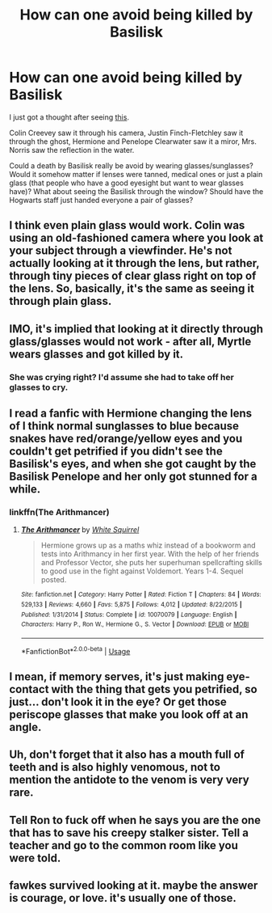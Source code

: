 #+TITLE: How can one avoid being killed by Basilisk

* How can one avoid being killed by Basilisk
:PROPERTIES:
:Author: EusebiaRei
:Score: 5
:DateUnix: 1586285791.0
:DateShort: 2020-Apr-07
:FlairText: Discussion
:END:
I just got a thought after seeing [[https://grickenfish.tumblr.com/post/119353845601/uv-protection-saves-lives][this]].

Colin Creevey saw it through his camera, Justin Finch-Fletchley saw it through the ghost, Hermione and Penelope Clearwater saw it a miror, Mrs. Norris saw the reflection in the water.

Could a death by Basilisk really be avoid by wearing glasses/sunglasses? Would it somehow matter if lenses were tanned, medical ones or just a plain glass (that people who have a good eyesight but want to wear glasses have)? What about seeing the Basilisk through the window? Should have the Hogwarts staff just handed everyone a pair of glasses?


** I think even plain glass would work. Colin was using an old-fashioned camera where you look at your subject through a viewfinder. He's not actually looking at it through the lens, but rather, through tiny pieces of clear glass right on top of the lens. So, basically, it's the same as seeing it through plain glass.
:PROPERTIES:
:Author: nefrmt
:Score: 13
:DateUnix: 1586289011.0
:DateShort: 2020-Apr-08
:END:


** IMO, it's implied that looking at it directly through glass/glasses would not work - after all, Myrtle wears glasses and got killed by it.
:PROPERTIES:
:Author: matgopack
:Score: 13
:DateUnix: 1586293633.0
:DateShort: 2020-Apr-08
:END:

*** She was crying right? I'd assume she had to take off her glasses to cry.
:PROPERTIES:
:Author: DrScorcher
:Score: 5
:DateUnix: 1586334330.0
:DateShort: 2020-Apr-08
:END:


** I read a fanfic with Hermione changing the lens of I think normal sunglasses to blue because snakes have red/orange/yellow eyes and you couldn't get petrified if you didn't see the Basilisk's eyes, and when she got caught by the Basilisk Penelope and her only got stunned for a while.
:PROPERTIES:
:Author: SnobbishWizard
:Score: 6
:DateUnix: 1586286657.0
:DateShort: 2020-Apr-07
:END:

*** linkffn(The Arithmancer)
:PROPERTIES:
:Author: KonoCrowleyDa
:Score: 3
:DateUnix: 1586290524.0
:DateShort: 2020-Apr-08
:END:

**** [[https://www.fanfiction.net/s/10070079/1/][*/The Arithmancer/*]] by [[https://www.fanfiction.net/u/5339762/White-Squirrel][/White Squirrel/]]

#+begin_quote
  Hermione grows up as a maths whiz instead of a bookworm and tests into Arithmancy in her first year. With the help of her friends and Professor Vector, she puts her superhuman spellcrafting skills to good use in the fight against Voldemort. Years 1-4. Sequel posted.
#+end_quote

^{/Site/:} ^{fanfiction.net} ^{*|*} ^{/Category/:} ^{Harry} ^{Potter} ^{*|*} ^{/Rated/:} ^{Fiction} ^{T} ^{*|*} ^{/Chapters/:} ^{84} ^{*|*} ^{/Words/:} ^{529,133} ^{*|*} ^{/Reviews/:} ^{4,660} ^{*|*} ^{/Favs/:} ^{5,875} ^{*|*} ^{/Follows/:} ^{4,012} ^{*|*} ^{/Updated/:} ^{8/22/2015} ^{*|*} ^{/Published/:} ^{1/31/2014} ^{*|*} ^{/Status/:} ^{Complete} ^{*|*} ^{/id/:} ^{10070079} ^{*|*} ^{/Language/:} ^{English} ^{*|*} ^{/Characters/:} ^{Harry} ^{P.,} ^{Ron} ^{W.,} ^{Hermione} ^{G.,} ^{S.} ^{Vector} ^{*|*} ^{/Download/:} ^{[[http://www.ff2ebook.com/old/ffn-bot/index.php?id=10070079&source=ff&filetype=epub][EPUB]]} ^{or} ^{[[http://www.ff2ebook.com/old/ffn-bot/index.php?id=10070079&source=ff&filetype=mobi][MOBI]]}

--------------

*FanfictionBot*^{2.0.0-beta} | [[https://github.com/tusing/reddit-ffn-bot/wiki/Usage][Usage]]
:PROPERTIES:
:Author: FanfictionBot
:Score: 5
:DateUnix: 1586290541.0
:DateShort: 2020-Apr-08
:END:


** I mean, if memory serves, it's just making eye-contact with the thing that gets you petrified, so just... don't look it in the eye? Or get those periscope glasses that make you look off at an angle.
:PROPERTIES:
:Author: Avalon1632
:Score: 2
:DateUnix: 1586293764.0
:DateShort: 2020-Apr-08
:END:


** Uh, don't forget that it also has a mouth full of teeth and is also highly venomous, not to mention the antidote to the venom is very very rare.
:PROPERTIES:
:Author: rohan62442
:Score: 2
:DateUnix: 1586325910.0
:DateShort: 2020-Apr-08
:END:


** Tell Ron to fuck off when he says you are the one that has to save his creepy stalker sister. Tell a teacher and go to the common room like you were told.
:PROPERTIES:
:Author: JennaSayquah
:Score: 1
:DateUnix: 1586384011.0
:DateShort: 2020-Apr-09
:END:


** fawkes survived looking at it. maybe the answer is courage, or love. it's usually one of those.
:PROPERTIES:
:Author: andrewwaiting
:Score: 1
:DateUnix: 1586520372.0
:DateShort: 2020-Apr-10
:END:

